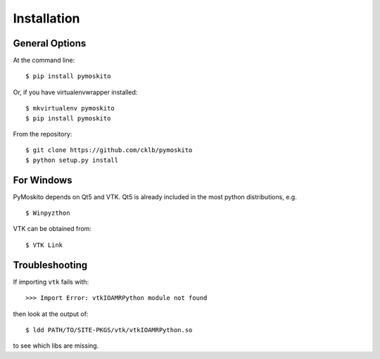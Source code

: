 ============
Installation
============

General Options
---------------

At the command line::

    $ pip install pymoskito

Or, if you have virtualenvwrapper installed::

    $ mkvirtualenv pymoskito
    $ pip install pymoskito

From the repository::

    $ git clone https://github.com/cklb/pymoskito
    $ python setup.py install

For Windows
-----------

PyMoskito depends on Qt5 and VTK.
Qt5 is already included in the most python distributions, e.g. ::

    $ Winpyzthon

VTK can be obtained from::

    $ VTK Link


Troubleshooting
---------------
If importing ``vtk`` fails with::

    >>> Import Error: vtkIOAMRPython module not found

then look at the output of::

    $ ldd PATH/TO/SITE-PKGS/vtk/vtkIOAMRPython.so

to see which libs are missing.